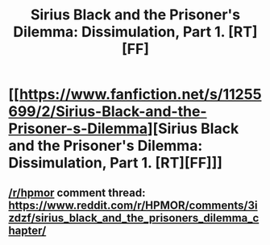 #+TITLE: Sirius Black and the Prisoner's Dilemma: Dissimulation, Part 1. [RT][FF]

* [[https://www.fanfiction.net/s/11255699/2/Sirius-Black-and-the-Prisoner-s-Dilemma][Sirius Black and the Prisoner's Dilemma: Dissimulation, Part 1. [RT][FF]]]
:PROPERTIES:
:Author: avret
:Score: 2
:DateUnix: 1440961264.0
:DateShort: 2015-Aug-30
:END:

** [[/r/hpmor]] comment thread: [[https://www.reddit.com/r/HPMOR/comments/3izdzf/sirius_black_and_the_prisoners_dilemma_chapter/]]
:PROPERTIES:
:Author: avret
:Score: 1
:DateUnix: 1440961369.0
:DateShort: 2015-Aug-30
:END:

